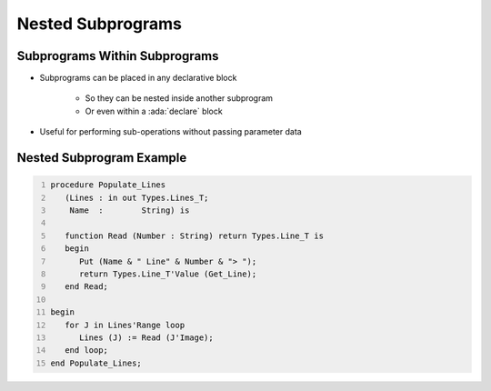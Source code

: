 =====================
Nested Subprograms
=====================

--------------------------------
Subprograms Within Subprograms
--------------------------------

* Subprograms can be placed in any declarative block

   * So they can be nested inside another subprogram
   * Or even within a :ada:`declare` block

* Useful for performing sub-operations without passing parameter data

----------------------------
Nested Subprogram Example
----------------------------

.. code:: Ada
   :number-lines: 1

   procedure Populate_Lines 
      (Lines : in out Types.Lines_T;
       Name  :        String) is

      function Read (Number : String) return Types.Line_T is
      begin
         Put (Name & " Line" & Number & "> ");
         return Types.Line_T'Value (Get_Line);
      end Read;

   begin
      for J in Lines'Range loop
         Lines (J) := Read (J'Image);
      end loop;
   end Populate_Lines;

